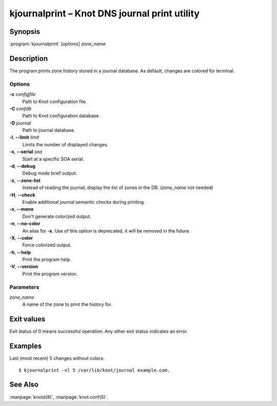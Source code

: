 .. highlight:: console

kjournalprint – Knot DNS journal print utility
==============================================

Synopsis
--------

:program:`kjournalprint` [*options*] *zone_name*

Description
-----------

The program prints zone history stored in a journal database. As default,
changes are colored for terminal.

Options
.......

**-c** *configfile*
  Path to Knot configuration file.

**-C** *confdb*
  Path to Knot configuration database.

**-D** *journal*
  Path to journal database.

**-l**, **--limit** *limit*
  Limits the number of displayed changes.

**-s**, **--serial** *soa*
  Start at a specific SOA serial.

**-d**, **--debug**
  Debug mode brief output.

**-z**, **--zone-list**
  Instead of reading the journal, display the list of zones in the DB.
  (*zone_name* not needed)

**-H**, **--check**
  Enable additional journal semantic checks during printing.

**-x**, **--mono**
  Don't generate colorized output.

**-n**, **--no-color**
  An alias for **-x**. Use of this option is deprecated, it will be removed in the future.

**-X**, **--color**
  Force colorized output.

**-h**, **--help**
  Print the program help.

**-V**, **--version**
  Print the program version.

Parameters
..........

*zone_name*
  A name of the zone to print the history for.

Exit values
-----------

Exit status of 0 means successful operation. Any other exit status indicates
an error.

Examples
--------

Last (most recent) 5 changes without colors::

  $ kjournalprint -nl 5 /var/lib/knot/journal example.com.

See Also
--------

:manpage:`knotd(8)`, :manpage:`knot.conf(5)`.
